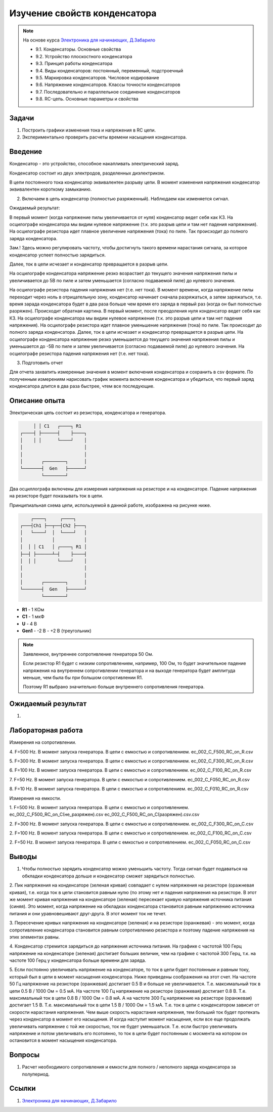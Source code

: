.. _rst_electronics_capacitor_capacitor:

Изучение свойств конденсатора
=============================

.. note::
    На основе курса `Электроника для начинающих, Д.Забарило`_

    - 9.1. Конденсаторы. Основные свойства
    - 9.2. Устройство плоскостного конденсатора
    - 9.3. Принцип работы конденсатора
    - 9.4. Виды конденсаторов: постоянный, переменный, подстроечный
    - 9.5. Маркировка конденсаторов. Числовое кодирование
    - 9.6. Напряжение конденсаторов. Классы точности конденсаторов
    - 9.7. Последовательно и параллельное соединение конденсаторов
    - 9.8. RC-цепь. Основные параметры и свойства

Задачи
------

#. Построить графики изменения тока и напряжения в RC цепи.
#. Экспериментально проверить расчеты времени насыщения конденсатора.

Введение
--------

Конденсатор - это устройство, способное накапливать электрический заряд.

Конденсатор состоит из двух электродов, разделенных диэлектриком.

В цепи постоянного тока конденсатор эквивалентен разрыву цепи.
В момент изменения напряжения конденсатор эквивалентен короткому замыканию.






2. Включаем в цепь конденсатор (полностью разряженный). Наблюдаем как изменяется сигнал.

Ожидаемый результат:

В первый момент (когда напряжение пилы увеличивается от нуля) конденсатор ведет себя как КЗ.
На осцилографе конденсатора мы видим нулевое напряжение (т.к. это разрыв цепи и там нет падения напряжения).
На осцилографе резистора идет плавное увеличение напряжения (тока) по пиле.
Так происходит до полного заряда конденсатора.

Зам.! Здесь можно регулировать частоту, чтобы достигнуть такого времени нарастания сигнала,
за которое конденсатор успеет полностью зарядиться.

Далее, ток в цепи исчезает и конденсатор превращается в разрыв цепи.

На осцилографе конденсатора напряжение резко возрастает до текущего значения напряжения пилы
и увеличивается до 5В по пиле и затем уменьшается (согласно подаваемой пиле) до нулевого значения.

На осцилографе резистора падения напряжения нет (т.е. нет тока).
В момент времени, когда напряжение пилы переходит через ноль в отрицательную зону, конденсатор начинает сначала разряжаться, а затем заряжаться, т.е. время зарада конденсатора будет в два раза больше чем время его заряда в первый раз (когда он был полностью разряжен).
Происходит обратная картина.
В первый момент, после преодоления нуля конденсатор ведет себя как КЗ.
На осцилографе конденсатора мы видим нулевое напряжение (т.к. это разрыв цепи и там нет падения напряжения).
На осцилографе резистора идет плавное уменьшение напряжения (тока) по пиле.
Так происходит до полного заряда конденсатора.
Далее, ток в цепи исчезает и конденсатор превращается в разрыв цепи.
На осцилографе конденсатора напряжение резко уменьшается до текущего значения напряжения пилы и уменьшается до -5В по пиле и затем увеличивается (согласно подаваемой пиле) до нулевого значения.
На осцилографе резистора падения напряжения нет (т.е. нет тока).

3. Подготовить отчет

Для отчета захватить измеренные значения в момент включения конденсатора и сохранить в csv формате.
По полученным измерениям нарисовать график момента включения конденсатора и убедиться, что первый заряд конденсатора длится в два раза быстрее, чтем все последующие.

Описание опыта
--------------

Электрическая цепь состоит из резистора, конденсатора и генератора.

.. code-block::

            │ │ C1   ┌────┐ R1
       ┌────┤ ├──────┤    ├────┐
       │    │ │      └────┘    │
       │                       │
       │                       │
       │       ┌────────┐      │
       └───────┤  Gen   ├──────┘
               └────────┘

Два осциллографа включены для измерения напряжения на резисторе и на конденсаторе.
Падение напряжения на резисторе будет показывать ток в цепи.

Принципиальная схема цепи, используемой в данной работе, изображена на рисунке ниже.

.. code-block::

           ┌────┐     ┌────┐
       ┌───┤Ch1 ├──┬──┤Ch2 ├───┐
       │   └────┘  │  └────┘   │
       │           │           │
       │  │ │ C1   │ ┌────┐ R1 │
       ├──┤ ├──────┴─┤    ├────┤
       │  │ │        └────┘    │
       │                       │
       │                       │
       │       ┌────────┐      │
       └───────┤  Gen   ├──────┘
               └────────┘

- **R1** - 1 КОм
- **C1** - 1 мкФ
- **U** - 4 В
- **Gen1** - -2 В - +2 В (треугольник)

.. note::
    Заявленное, внутреннее сопротивление генератора 50 Ом.

    Если резистор R1 будет с низким сопротивлением, например, 100 Ом,
    то будет значительное падение напряжения на внутреннем сопротивлении генератора
    и на выходе генератора будет амплитуда меньше, чем была бы при большом сопротивлении R1.

    Поэтому R1 выбрано значительно больше внутреннего сопротивления генератора.

Ожидаемый результат
-------------------

#.

Лабораторная работа
-------------------

Измерения на сопротивлении.

4. F=500 Hz. В момент запуска генератора. В цепи с емкостью и сопротивлением.
ec_002_С_F500_RC_on_R.csv

5. F=300 Hz. В момент запуска генератора. В цепи с емкостью и сопротивлением.
ec_002_С_F300_RC_on_R.csv

6. F=100 Hz. В момент запуска генератора. В цепи с емкостью и сопротивлением.
ec_002_С_F100_RC_on_R.csv

7. F=50 Hz. В момент запуска генератора. В цепи с емкостью и сопротивлением.
ec_002_С_F050_RC_on_R.csv

8. F=10 Hz. В момент запуска генератора. В цепи с емкостью и сопротивлением.
ec_002_С_F010_RC_on_R.csv

Измерения на емкости.

1. F=500 Hz. В момент запуска генератора. В цепи с емкостью и сопротивлением.
ec_002_С_F500_RC_on_C(не_разряжен).csv
ec_002_С_F500_RC_on_C(разряжен).csv.csv

2. F=300 Hz. В момент запуска генератора. В цепи с емкостью и сопротивлением.
ec_002_С_F300_RC_on_C.csv

2. F=100 Hz. В момент запуска генератора. В цепи с емкостью и сопротивлением.
ec_002_С_F100_RC_on_C.csv

2. F=50 Hz. В момент запуска генератора. В цепи с емкостью и сопротивлением.
ec_002_С_F050_RC_on_C.csv

Выводы
------

1. Чтобы полностью зарядить конденсатор можно уменьшить частоту.
   Тогда сигнал будет подаваться на обкладки конденсатора дольше и конденсатор сможет зарядиться полностью.

2. Пик напряжения на конденсаторе (зеленая кривая) совпадает с нулем напряжения на резисторе (оражневая кривая),
т.е. когда ток в цепи становится равным нулю (по этому нет и падения напряжения на резисторе.
В этот же момент кривая напряжения на конденсаторе (зеленая) пересекает кривую напряжения источника питания (синяя).
Это момент, когда напряжение на обкладках конденсатора становится равным напряжению источника питания
и они уравновешивают друг-друга. В этот момент ток не течет.

3. Пересечение кривых напряжения на конденсаторе (зеленая) и на резисторе (оранжевая) - это момент,
когда сопротивление конденсатора становится равным сопротивлению резистора и поэтому падение напряжения на этих элементах равны.

4. Конденсатор стремится зарядиться до напряжения источника питания.
На графике с частотой 100 Герц напряжение на конденсаторе (зеленая) достигает больших величин,
чем на графике с частотой 300 Герц, т.к. на частоте 100 Герц у конденсатора больше времени для заряда.

5. Если постоянно увеличивать напряжение на конденсаторе, то ток в цепи будет постоянным и равным току, который был в цепи в момент насыщения конденсатора. Ниже приведены соображения на этот счет.
На частоте 50 Гц напряжение на резисторе (оранжевая) достигает 0.5 В и больше не увеличивается. Т.е. максимальный ток в цепи 0.5 В / 1000 Ом = 0.5 мА.
На частоте 100 Гц напряжение на резисторе (оранжевая) достигает 0.8 В. Т.е. максимальный ток в цепи 0.8 В / 1000 Ом = 0.8 мА. А на частоте 300 Гц напряжение на резисторе (оранжевая) достигает 1.5 В. Т.е. максимальный ток в цепи 1.5 В / 1000 Ом = 1.5 мА.
Т.е. ток в цепи с конденсатором зависит от скорости нарастания напряжения. Чем выше скорость нарастания напряжения, тем больший ток  будет протекать через конденсатор в момент его насыщения. И когда наступит момент насыщения, если все еще продолжать увеличивать напряжение с той же скоростью, ток не будет уменьшаться.
Т.е. если быстро увеличивать напряжение и потом увеличивать его псотоянно, то ток в цепи будет постоянным с мосмента на котором он остановится в момент насыщения конденсатора.

Вопросы
-------

#. Расчет необходимого сопротивления и емкости для полного / неполного заряда конденсатора за полупериод.

Ссылки
------

#. `Электроника для начинающих, Д.Забарило`_

.. _Электроника для начинающих, Д.Забарило: https://diodov.net/elektronika-dlya-nachinayushhih/
